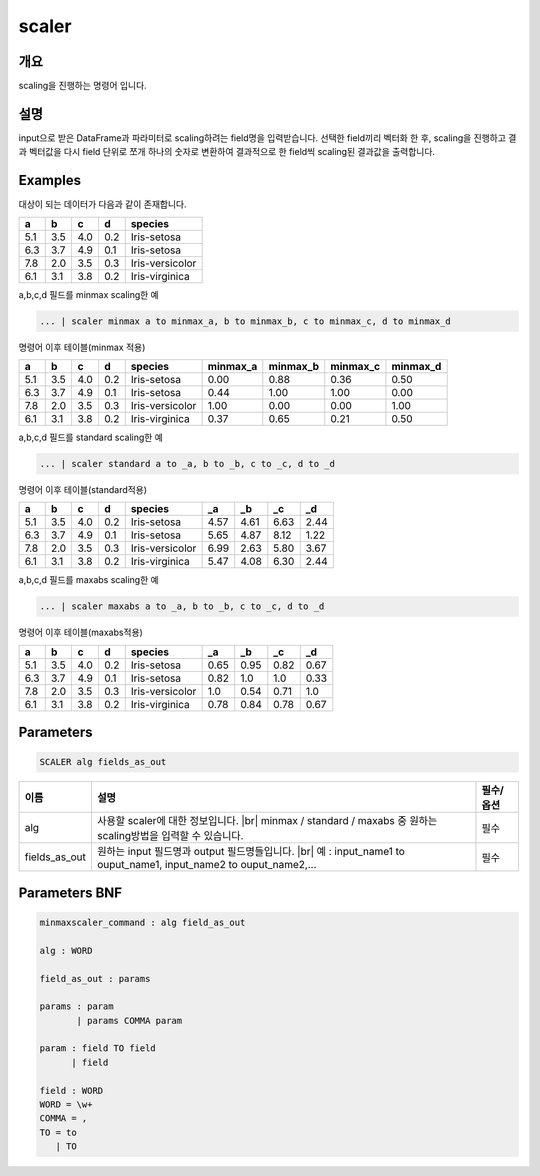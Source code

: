 scaler
====================================================================================================

개요
----------------------------------------------------------------------------------------------------

scaling을 진행하는 명령어 입니다.

설명
----------------------------------------------------------------------------------------------------

input으로 받은 DataFrame과 파라미터로 scaling하려는 field명을 입력받습니다. 선택한 field끼리 벡터화 한 후,  scaling을 진행하고 결과 벡터값을 다시 field 단위로 쪼개 하나의 숫자로 변환하여 결과적으로 한 field씩 scaling된 결과값을 출력합니다.

Examples
----------------------------------------------------------------------------------------------------

대상이 되는 데이터가 다음과 같이 존재합니다.

.. list-table::
   :header-rows: 1

   * - a
     - b
     - c
     - d
     - species
   * - 5.1
     - 3.5
     - 4.0
     - 0.2
     - Iris-setosa
   * - 6.3
     - 3.7
     - 4.9
     - 0.1
     - Iris-setosa
   * - 7.8
     - 2.0
     - 3.5
     - 0.3
     - Iris-versicolor
   * - 6.1
     - 3.1
     - 3.8
     - 0.2
     - Iris-virginica


a,b,c,d 필드를 minmax scaling한 예

.. code-block:: none

   ... | scaler minmax a to minmax_a, b to minmax_b, c to minmax_c, d to minmax_d

명령어 이후 테이블(minmax 적용)

.. list-table::
   :header-rows: 1

   * - a
     - b
     - c
     - d
     - species
     - minmax_a
     - minmax_b
     - minmax_c
     - minmax_d
   * - 5.1
     - 3.5
     - 4.0
     - 0.2
     - Iris-setosa
     - 0.00
     - 0.88
     - 0.36
     - 0.50
   * - 6.3
     - 3.7
     - 4.9
     - 0.1
     - Iris-setosa
     - 0.44
     - 1.00
     - 1.00
     - 0.00
   * - 7.8
     - 2.0
     - 3.5
     - 0.3
     - Iris-versicolor
     - 1.00
     - 0.00
     - 0.00
     - 1.00
   * - 6.1
     - 3.1
     - 3.8
     - 0.2
     - Iris-virginica
     - 0.37
     - 0.65
     - 0.21
     - 0.50


a,b,c,d 필드를 standard scaling한 예

.. code-block:: none

   ... | scaler standard a to _a, b to _b, c to _c, d to _d

명령어 이후 테이블(standard적용)

.. list-table::
   :header-rows: 1

   * - a
     - b
     - c
     - d
     - species
     - _a
     - _b
     - _c
     - _d
   * - 5.1
     - 3.5
     - 4.0
     - 0.2
     - Iris-setosa
     - 4.57
     - 4.61
     - 6.63
     - 2.44
   * - 6.3
     - 3.7
     - 4.9
     - 0.1
     - Iris-setosa
     - 5.65
     - 4.87
     - 8.12
     - 1.22
   * - 7.8
     - 2.0
     - 3.5
     - 0.3
     - Iris-versicolor
     - 6.99
     - 2.63
     - 5.80
     - 3.67
   * - 6.1
     - 3.1
     - 3.8
     - 0.2
     - Iris-virginica
     - 5.47
     - 4.08
     - 6.30
     - 2.44


a,b,c,d 필드를 maxabs scaling한 예

.. code-block:: none

   ... | scaler maxabs a to _a, b to _b, c to _c, d to _d

명령어 이후 테이블(maxabs적용)

.. list-table::
   :header-rows: 1

   * - a
     - b
     - c
     - d
     - species
     - _a
     - _b
     - _c
     - _d
   * - 5.1
     - 3.5
     - 4.0
     - 0.2
     - Iris-setosa
     - 0.65
     - 0.95
     - 0.82
     - 0.67
   * - 6.3
     - 3.7
     - 4.9
     - 0.1
     - Iris-setosa
     - 0.82
     - 1.0
     - 1.0
     - 0.33
   * - 7.8
     - 2.0
     - 3.5
     - 0.3
     - Iris-versicolor
     - 1.0
     - 0.54
     - 0.71
     - 1.0
   * - 6.1
     - 3.1
     - 3.8
     - 0.2
     - Iris-virginica
     - 0.78
     - 0.84
     - 0.78
     - 0.67


Parameters
----------------------------------------------------------------------------------------------------

.. code-block:: none

   SCALER alg fields_as_out

.. list-table::
   :header-rows: 1

   * - 이름
     - 설명
     - 필수/옵션
   * - alg
     - 사용할 scaler에 대한 정보입니다. |br| minmax / standard / maxabs 중 원하는 scaling방법을 입력할 수 있습니다.
     - 필수
   * - fields_as_out
     - 원하는 input 필드명과 output 필드명들입니다. |br| 예 : input_name1 to ouput_name1, input_name2 to ouput_name2,...
     - 필수


Parameters BNF
----------------------------------------------------------------------------------------------------

.. code-block:: none

   minmaxscaler_command : alg field_as_out

   alg : WORD

   field_as_out : params

   params : param
          | params COMMA param

   param : field TO field
         | field

   field : WORD
   WORD = \w+
   COMMA = ,
   TO = to
      | TO

.. |br| raw:: html

   <br/>